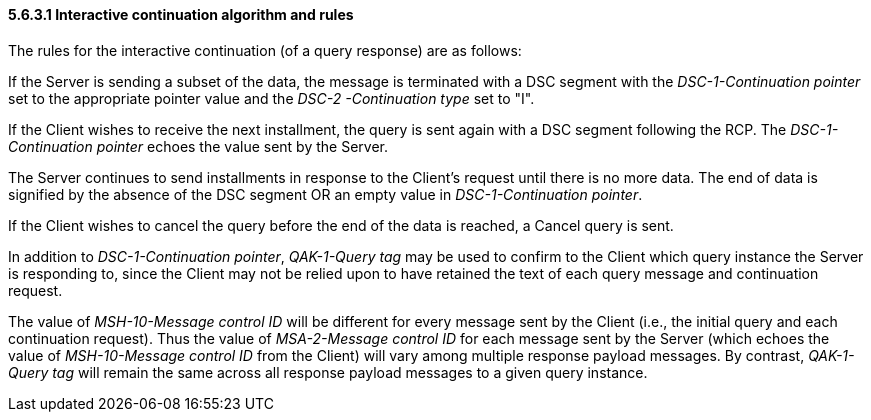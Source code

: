==== 5.6.3.1 Interactive continuation algorithm and rules

The rules for the interactive continuation (of a query response) are as follows:

If the Server is sending a subset of the data, the message is terminated with a DSC segment with the _DSC-1-Continuation pointer_ set to the appropriate pointer value and the _DSC-2 -Continuation type_ set to "I".

If the Client wishes to receive the next installment, the query is sent again with a DSC segment following the RCP. The _DSC-1-Continuation pointer_ echoes the value sent by the Server.

The Server continues to send installments in response to the Client's request until there is no more data. The end of data is signified by the absence of the DSC segment OR an empty value in _DSC-1-Continuation pointer_.

If the Client wishes to cancel the query before the end of the data is reached, a Cancel query is sent.

In addition to _DSC-1-Continuation pointer_, _QAK-1-Query tag_ may be used to confirm to the Client which query instance the Server is responding to, since the Client may not be relied upon to have retained the text of each query message and continuation request.

The value of _MSH-10-Message control ID_ will be different for every message sent by the Client (i.e., the initial query and each continuation request). Thus the value of _MSA-2-Message control ID_ for each message sent by the Server (which echoes the value of _MSH-10-Message control ID_ from the Client) will vary among multiple response payload messages. By contrast, _QAK-1-Query tag_ will remain the same across all response payload messages to a given query instance.

